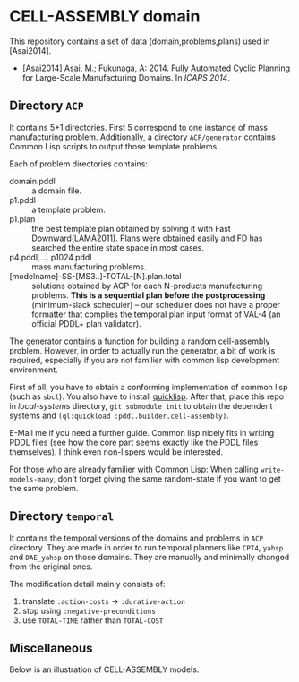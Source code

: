 

* CELL-ASSEMBLY domain

This repository contains a set of data (domain,problems,plans) used in [Asai2014].


+ [Asai2014] Asai, M.; Fukunaga, A: 2014. Fully Automated Cyclic Planning for Large-Scale
  Manufacturing Domains. In /ICAPS 2014/.

** Directory =ACP=

It contains 5+1 directories. First 5 correspond to one instance of mass
manufacturing problem. Additionally, a directory =ACP/generator= contains Common
Lisp scripts to output those template problems.

Each of problem directories contains:

+ domain.pddl :: a domain file.
+ p1.pddl :: a template problem.
+ p1.plan :: the best template plan obtained by solving it with Fast
             Downward(LAMA2011). Plans were obtained easily and FD has
             searched the entire state space in most cases.
+ p4.pddl, ... p1024.pddl :: mass manufacturing
     problems.
+ [modelname]-SS-[MS3..]-TOTAL-[N].plan.total :: solutions obtained by ACP for each
     N-products manufacturing problems.  *This is a sequential plan before the
     postprocessing* (minimum-slack scheduler) -- our
     scheduler does not have a proper formatter that complies the temporal plan
     input format of VAL-4 (an official PDDL+ plan validator).


The generator contains a function for building a random cell-assembly problem.
However, in order to actually run the generator, a bit of work is required,
especially if you are not familier with common lisp development environment.

First of all, you have to obtain a conforming implementation of common lisp (such
as =sbcl=). You also have to install [[http://www.quicklisp.org/][quicklisp]]. After that, place this repo in
/local-systems/ directory, =git submodule init= to obtain the dependent systems
and =(ql:quickload :pddl.builder.cell-assembly)=.

E-Mail me if you need a further guide. Common lisp nicely fits in writing PDDL
files (see how the core part seems exactly like the PDDL files themselves). I think
even non-lispers would be interested.

For those who are already familier with Common Lisp: When calling =write-models-many=,
don't forget giving the same random-state if you want to get the same problem.

** Directory =temporal=

It contains the temporal versions of the domains and problems in =ACP=
directory. They are made in order to run temporal planners like =CPT4=,
=yahsp= and =DAE_yahsp= on those domains.
They are manually and minimally changed from the original ones.

The modification detail mainly consists of:

1. translate =:action-costs= -> =:durative-action=
2. stop using =:negative-preconditions=
3. use =TOTAL-TIME= rather than =TOTAL-COST=

** Miscellaneous

Below is an illustration of CELL-ASSEMBLY models.

[[https://raw.github.com/icaps14submission43/pddl-models/master/model-3abc.png]]

